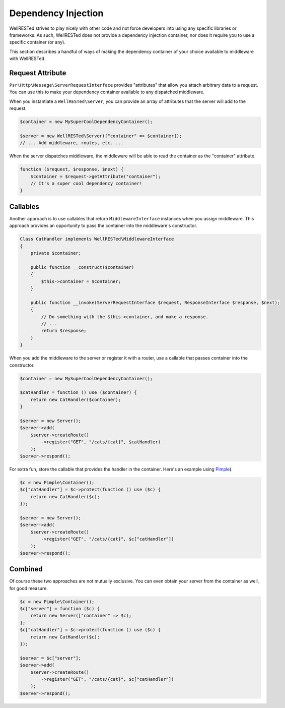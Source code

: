 Dependency Injection
====================

WellRESTed strives to play nicely with other code and not force developers into using any specific libraries or frameworks. As such, WellRESTed does not provide a dependency injection container, nor does it require you to use a specific container (or any).

This section describes a handful of ways of making the dependency container of your choice available to middleware with WellRESTed.

Request Attribute
^^^^^^^^^^^^^^^^^

``Psr\Http\Message\ServerRequestInterface`` provides "attributes" that allow you attach arbitrary data to a request. You can use this to make your dependency container available to any dispatched middleware.

When you instantiate a ``WellRESTed\Server``, you can provide an array of attributes that the server will add to the request.

.. code-block:: php

    $container = new MySuperCoolDependencyContainer();

    $server = new WellRESTed\Server(["container" => $container]);
    // ... Add middleware, routes, etc. ...

When the server dispatches middleware, the middleware will be able to read the container as the "container" attribute.

.. code-block:: php

    function ($request, $response, $next) {
        $container = $request->getAttribute("container");
        // It's a super cool dependency container!
    }

Callables
^^^^^^^^^

Another approach is to use callables that return ``MiddlewareInterface`` instances when you assign middleware. This approach provides an opportunity to pass the container into the middleware's constructor.


.. code-block:: php

    Class CatHandler implements WellRESTed\MiddlewareInterface
    {
        private $container;

        public function __construct($container)
        {
            $this->container = $container;
        }

        public function __invoke(ServerRequestInterface $request, ResponseInterface $response, $next);
        {
            // Do something with the $this->container, and make a response.
            // ...
            return $response;
        }
    }

When you add the middleware to the server or register it with a router, use a callable that passes container into the constructor.

.. code-block:: php

    $container = new MySuperCoolDependencyContainer();

    $catHandler = function () use ($container) {
        return new CatHandler($container);
    }

    $server = new Server();
    $server->add(
        $server->createRoute()
            ->register("GET", "/cats/{cat}", $catHandler)
        );
    $server->respond();

For extra fun, store the callable that provides the handler in the container. Here's an example using Pimple_).

.. code-block:: php

    $c = new Pimple\Container();
    $c["catHandler"] = $c->protect(function () use ($c) {
        return new CatHandler($c);
    });

    $server = new Server();
    $server->add(
        $server->createRoute()
            ->register("GET", "/cats/{cat}", $c["catHandler"])
        );
    $server->respond();

Combined
^^^^^^^^

Of course these two approaches are not mutually exclusive. You can even obtain your server from the container as well, for good measure.

.. code-block:: php

    $c = new Pimple\Container();
    $c["server"] = function ($c) {
        return new Server(["container" => $c);
    };
    $c["catHandler"] = $c->protect(function () use ($c) {
        return new CatHandler($c);
    });

    $server = $c["server"];
    $server->add(
        $server->createRoute()
            ->register("GET", "/cats/{cat}", $c["catHandler"])
        );
    $server->respond();

.. _Pimple: http://pimple.sensiolabs.org

